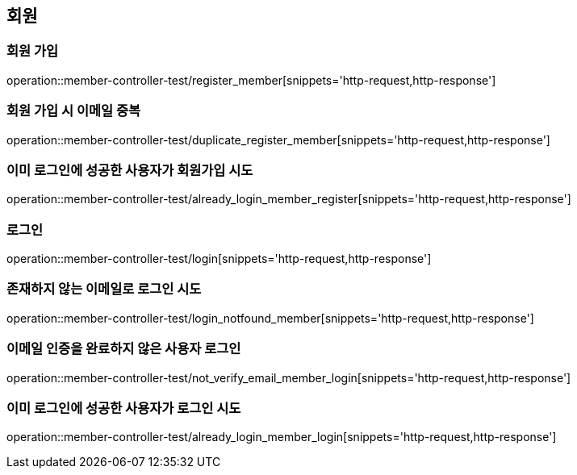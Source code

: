 == 회원

=== 회원 가입

operation::member-controller-test/register_member[snippets='http-request,http-response']

=== 회원 가입 시 이메일 중복

operation::member-controller-test/duplicate_register_member[snippets='http-request,http-response']

=== 이미 로그인에 성공한 사용자가 회원가입 시도

operation::member-controller-test/already_login_member_register[snippets='http-request,http-response']

=== 로그인

operation::member-controller-test/login[snippets='http-request,http-response']

=== 존재하지 않는 이메일로 로그인 시도

operation::member-controller-test/login_notfound_member[snippets='http-request,http-response']

=== 이메일 인증을 완료하지 않은 사용자 로그인

operation::member-controller-test/not_verify_email_member_login[snippets='http-request,http-response']

=== 이미 로그인에 성공한 사용자가 로그인 시도

operation::member-controller-test/already_login_member_login[snippets='http-request,http-response']
